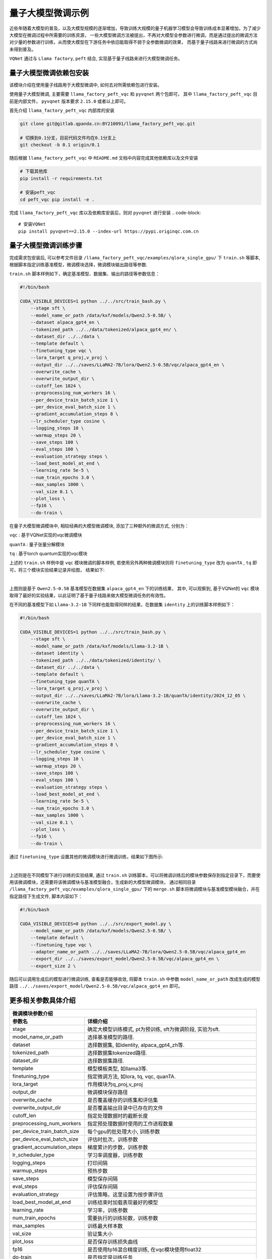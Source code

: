 量子大模型微调示例
***********************************

近些年随着大模型的普及，以及大模型规模的逐渐增加，导致训练大规模的量子机器学习模型会导致训练成本显著增加，为了减少大模型在微调过程中所需要的训练资源，
一些大模型微调方法被提出，不再对大模型全参数进行微调，而是通过提出的微调方法对少量的参数进行训练，从而使大模型在下游任务中依旧能取得不弱于全参数微调的效果，
而基于量子线路来进行微调的方式尚未得到普及。

``VQNet`` 通过与 ``Llama factory``, ``peft`` 结合, 实现基于量子线路来进行大模型微调任务。

量子大模型微调依赖包安装
-------------------------

该模块介绍在使用量子线路用于大模型微调中, 如何去对所需依赖包进行安装。

使用量子大模型微调, 主要需要 ``llama_factory_peft_vqc`` 和 ``pyvqnet`` 两个包即可， 其中 ``llama_factory_peft_vqc`` 目前是内部文件， ``pyvqnet`` 版本要求 ``2.15.0`` 或者以上即可。

首先介绍 ``llama_factory_peft_vqc`` 内部库的安装

.. code-block::
    
    git clone git@gitlab.qpanda.cn:BY210091/llama_factory_peft_vqc.git

    # 切换到0.1分支，目前代码文件均在0.1分支上
    git checkout -b 0.1 origin/0.1


随后根据 ``llama_factory_peft_vqc`` 中 ``README.md`` 文档中内容完成其他依赖库以及文件安装

.. code-block::
    
    # 下载其他库
    pip install -r requirements.txt

    # 安装peft_vqc
    cd peft_vqc pip install -e .

完成 ``llama_factory_peft_vqc`` 库以及依赖库安装后，则对 ``pyvqnet`` 进行安装
.. code-block::
    
    # 安装VQNet
    pip install pyvqnet==2.15.0 --index-url https://pypi.originqc.com.cn


量子大模型微调训练步骤
-------------------------

完成需求包安装后, 可以参考文件目录 ``/llama_factory_peft_vqc/examples/qlora_single_gpu/`` 下 ``train.sh`` 等脚本, 根据脚本指定训练基准模型，微调模块选择，微调模块输出路径等参数.

``train.sh`` 脚本样例如下，确定基准模型、数据集、输出的路径等参数信息：

.. code-block::

    #!/bin/bash

    CUDA_VISIBLE_DEVICES=1 python ../../src/train_bash.py \
        --stage sft \
        --model_name_or_path /data/kxf/models/Qwen2.5-0.5B/ \
        --dataset alpaca_gpt4_en \
        --tokenized_path ../../data/tokenized/alpaca_gpt4_en/ \
        --dataset_dir ../../data \
        --template default \
        --finetuning_type vqc \
        --lora_target q_proj,v_proj \
        --output_dir ../../saves/LLaMA2-7B/lora/Qwen2.5-0.5B/vqc/alpaca_gpt4_en \
        --overwrite_cache \
        --overwrite_output_dir \
        --cutoff_len 1024 \
        --preprocessing_num_workers 16 \
        --per_device_train_batch_size 1 \
        --per_device_eval_batch_size 1 \
        --gradient_accumulation_steps 8 \
        --lr_scheduler_type cosine \
        --logging_steps 10 \
        --warmup_steps 20 \
        --save_steps 100 \
        --eval_steps 100 \
        --evaluation_strategy steps \
        --load_best_model_at_end \
        --learning_rate 5e-5 \
        --num_train_epochs 3.0 \
        --max_samples 1000 \
        --val_size 0.1 \
        --plot_loss \
        --fp16 \
        --do-train \

在量子大模型微调模块中, 相较经典的大模型微调模块, 添加了三种额外的微调方式, 分别为：

``vqc`` : 基于VQNet实现的vqc微调模块 

``quanTA`` : 量子张量分解模块 

``tq`` : 基于torch quantum实现的vqc模块  

上述的 ``train.sh`` 样例中是 ``vqc`` 模块微调的脚本样例, 若使用另外两种微调模块则将 ``finetuning_type`` 改为 ``quanTA`` , ``tq`` 即可，将三个模块实验结果记录并绘图， 结果如下:

.. image:: ./images/peft_vqc1.png
   :width: 600 px
   :align: center

|

上图则是基于 ``Qwen2.5-0.5B`` 基准模型在数据集 ``alpaca_gpt4_en`` 下的训练结果， 其中, 可以观察到, 基于VQNet的 ``vqc`` 模块取得了最好的实验结果，以此证明了基于量子线路来做大模型微调任务的有效性。

在不同的基准模型下如 ``Llama-3.2-1B`` 下同样也能取得同样的结果，在数据集 ``identity`` 上的训练脚本样例如下：

.. code-block::

    #!/bin/bash

    CUDA_VISIBLE_DEVICES=1 python ../../src/train_bash.py \
        --stage sft \
        --model_name_or_path /data/kxf/models/Llama-3.2-1B \
        --dataset identity \
        --tokenized_path ../../data/tokenized/identity/ \
        --dataset_dir ../../data \
        --template default \
        --finetuning_type quanTA \
        --lora_target q_proj,v_proj \
        --output_dir ../../saves/LLaMA2-7B/lora/Llama-3.2-1B/quanTA/identity/2024_12_05 \
        --overwrite_cache \
        --overwrite_output_dir \
        --cutoff_len 1024 \
        --preprocessing_num_workers 16 \
        --per_device_train_batch_size 1 \
        --per_device_eval_batch_size 1 \
        --gradient_accumulation_steps 8 \
        --lr_scheduler_type cosine \
        --logging_steps 10 \
        --warmup_steps 20 \
        --save_steps 100 \
        --eval_steps 100 \
        --evaluation_strategy steps \
        --load_best_model_at_end \
        --learning_rate 5e-5 \
        --num_train_epochs 3.0 \
        --max_samples 1000 \
        --val_size 0.1 \
        --plot_loss \
        --fp16 \
        --do-train \


通过 ``finetuning_type`` 设置其他的微调模块进行微调训练，结果如下图所示:

.. image:: ./images/peft_vqc2.png
   :width: 600 px
   :align: center

|

上述则是在不同模型下进行训练的实验结果, 通过 ``train.sh`` 训练脚本，可以将微调训练后的模块参数保存到指定目录下，而要使用该微调模块，还需要将该微调模块与基准模型融合，生成新的大模型微调模块，
通过相同目录 ``/llama_factory_peft_vqc/examples/qlora_single_gpu/`` 下的 ``merge.sh`` 脚本将微调模块与基准模型模块融合，并在指定路径下生成文件, 脚本内容如下：

.. code-block::

    #!/bin/bash

    CUDA_VISIBLE_DEVICES=0 python ../../src/export_model.py \
        --model_name_or_path /data/kxf/models/Qwen2.5-0.5B/ \
        --template default \
        --finetuning_type vqc \
        --adapter_name_or_path ../../saves/LLaMA2-7B/lora/Qwen2.5-0.5B/vqc/alpaca_gpt4_en
        --export_dir ../../saves/export_model/Qwen2.5-0.5B/vqc/alpaca_gpt4_en \
        --export_size 2 \

随后可以调用生成后的模型进行微调训练, 查看是否能够收敛, 将脚本 ``train.sh`` 中参数 ``model_name_or_path`` 改成生成的模型路径 ``../../saves/export_model/Qwen2.5-0.5B/vqc/alpaca_gpt4_en`` 即可。

更多相关参数具体介绍
-------------------------

==============================     ===================================================================
                        微调模块参数介绍
------------------------------------------------------------------------------------------------------
参数名                                  详细介绍
==============================     ===================================================================
stage                               确定大模型训练模式, pt为预训练, sft为微调阶段, 实验为sft.
model_name_or_path                  选择基准模型的路径.
dataset                             选择数据集, 如identity, alpaca_gpt4_zh等.
tokenized_path                      选择数据集tokenized路径.
dataset_dir                         选择数据集路径.
template                            模型模板类型, 如llama3等.
finetuning_type                     指定微调方法, 如lora, tq, vqc, quanTA.
lora_target                         作用模块为q_proj,v_proj
output_dir                          微调模块保存路径
overwrite_cache                     是否覆盖缓存的训练集和评估集
overwrite_output_dir                是否覆盖输出目录中已存在的文件
cutoff_len                          指定处理数据时的截断长度
preprocessing_num_workers           指定预处理数据时使用的工作进程数量
per_device_train_batch_size         每个gpu的批处理大小, 训练参数
per_device_eval_batch_size          评估时批次，训练参数
gradient_accumulation_steps         梯度累计的步数，训练参数
lr_scheduler_type                   学习率调度器，训练参数
logging_steps                       打印间隔
warmup_steps                        预热步数
save_steps                          模型保存间隔
eval_steps                          评估保存间隔
evaluation_strategy                 评估策略，这里设置为按步骤评估
load_best_model_at_end              训练结束时加载表现最好的模型
learning_rate                       学习率，训练参数
num_train_epochs                    需要执行的训练轮数，训练参数
max_samples                         训练最大样本数
val_size                            验证集大小 
plot_loss                           是否保存训练损失曲线
fp16                                是否使用fp16混合精度训练, 在vqc模块使用float32
do-train                            是否指定是训练任务
adapter_name_or_path                选择训练结束后生成文件路径
export_dir                          合成后的模型路径
export_size                         导出模型的批次大小 
export_legacy_format                这个参数指定是否使用旧的导出格式，确定到处格式可以在其他环境中部署
==============================     ===================================================================

其中参数详细介绍可以参考网址 https://llamafactory.readthedocs.io/zh-cn/latest/advanced/arguments.html
